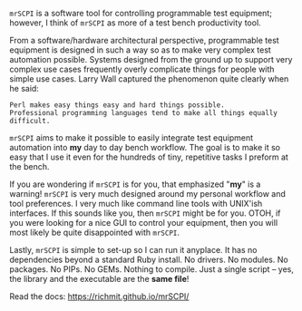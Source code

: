 =mrSCPI= is a software tool for controlling programmable test equipment; however, I think of =mrSCPI= as more of a test bench productivity tool.

From a software/hardware architectural perspective, programmable test equipment is designed in such a way so as to make very complex test automation possible.
Systems designed from the ground up to support very complex use cases frequently overly complicate things for people with simple use cases. Larry Wall
captured the phenomenon quite clearly when he said:

#+BEGIN_EXAMPLE
               Perl makes easy things easy and hard things possible. 
               Professional programming languages tend to make all things equally difficult.
#+END_EXAMPLE

=mrSCPI= aims to make it possible to easily integrate test equipment automation into *my* day to day bench workflow.  The goal is to make it so easy that I
use it even for the hundreds of tiny, repetitive tasks I preform at the bench.

If you are wondering if =mrSCPI= is for you, that emphasized "*my*" is a warning!  =mrSCPI= is very much designed around my personal workflow and
tool preferences.  I very much like command line tools with UNIX'ish interfaces.  If this sounds like you, then =mrSCPI= might be for you.  OTOH, if you
were looking for a nice GUI to control your equipment, then you will most likely be quite disappointed with =mrSCPI=.

Lastly, =mrSCPI= is simple to set-up so I can run it anyplace.  It has no dependencies beyond a standard Ruby install.  No drivers.  No modules.  No
packages.  No PIPs. No GEMs.  Nothing to compile. Just a single script -- yes, the library and the executable are the *same file*!

Read the docs: [[https://richmit.github.io/mrSCPI/][https://richmit.github.io/mrSCPI/]]
